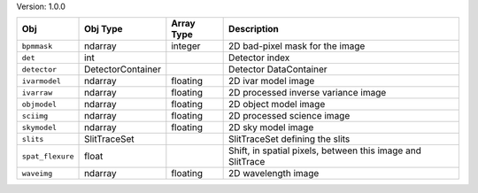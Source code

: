 

Version: 1.0.0

================  =================  ==========  ==========================================================
Obj               Obj Type           Array Type  Description                                               
================  =================  ==========  ==========================================================
``bpmmask``       ndarray            integer     2D bad-pixel mask for the image                           
``det``           int                            Detector index                                            
``detector``      DetectorContainer              Detector DataContainer                                    
``ivarmodel``     ndarray            floating    2D ivar model image                                       
``ivarraw``       ndarray            floating    2D processed inverse variance image                       
``objmodel``      ndarray            floating    2D object model image                                     
``sciimg``        ndarray            floating    2D processed science image                                
``skymodel``      ndarray            floating    2D sky model image                                        
``slits``         SlitTraceSet                   SlitTraceSet defining the slits                           
``spat_flexure``  float                          Shift, in spatial pixels, between this image and SlitTrace
``waveimg``       ndarray            floating    2D wavelength image                                       
================  =================  ==========  ==========================================================
